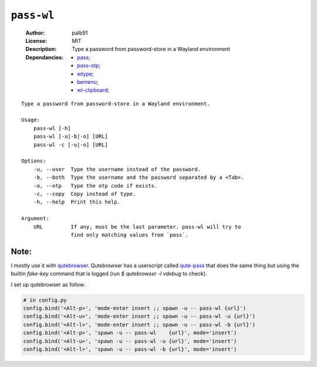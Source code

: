 ``pass-wl``
###########

    :Author:       palb91
    :License:      MIT
    :Description:  Type a password from password-store in a Wayland environment
    :Dependancies: - `pass <https://www.passwordstore.org/>`_;
                   - `pass-otp <https://github.com/tadfisher/pass-otp>`_;
                   - `wtype <https://github.com/atx/wtype>`_;
                   - `bemenu <https://github.com/Cloudef/bemenu>`_;
                   - `wl-clipboard <https://github.com/bugaevc/wl-clipboard>`_;

::

    Type a password from password-store in a Wayland environment.

    Usage:
        pass-wl [-h]
        pass-wl [-u|-b|-o] [URL]
        pass-wl -c [-u|-o] [URL]

    Options:
        -u, --user  Type the username instead of the password.
        -b, --both  Type the username and the password separated by a <Tab>.
        -o, --otp   Type the otp code if exists.
        -c, --copy  Copy instead of type.
        -h, --help  Print this help.

    Argument:
        URL         If any, must be the last parameter. pass-wl will try to
                    find only matching values from `pass`.

Note:
=====

I mostly use it with qutebrowser_. Qutebrowser has a userscript called
qute-pass_ that does the same thing but using the builtin `fake-key` command
that is logged (run `$ qutebrowser -l vdebug` to check).

.. _qutebrowser: https://github.com/qutebrowser/qutebrowser
.. _qute-pass:   https://github.com/qutebrowser/qutebrowser/blob/master/misc/userscripts/qute-pass

I set up qutebrowser as follow:

.. code:: python

    # in config.py
    config.bind('<Alt-p>', 'mode-enter insert ;; spawn -u -- pass-wl {url}')
    config.bind('<Alt-u>', 'mode-enter insert ;; spawn -u -- pass-wl -u {url}')
    config.bind('<Alt-l>', 'mode-enter insert ;; spawn -u -- pass-wl -b {url}')
    config.bind('<Alt-p>', 'spawn -u -- pass-wl    {url}', mode='insert')
    config.bind('<Alt-u>', 'spawn -u -- pass-wl -u {url}', mode='insert')
    config.bind('<Alt-l>', 'spawn -u -- pass-wl -b {url}', mode='insert')
